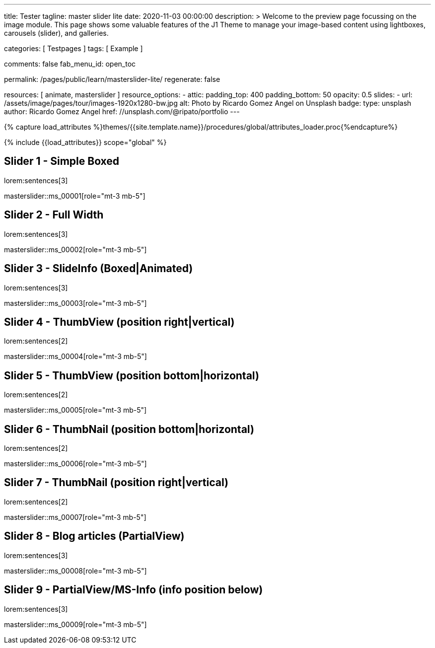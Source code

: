 ---
title:                                  Tester
tagline:                                master slider lite
date:                                   2020-11-03 00:00:00
description: >
                                        Welcome to the preview page focussing on the image module. This page
                                        shows some valuable features of the J1 Theme to manage your image-based
                                        content using lightboxes, carousels (slider), and galleries.

categories:                             [ Testpages ]
tags:                                   [ Example ]

comments:                               false
fab_menu_id:                            open_toc

permalink:                              /pages/public/learn/masterslider-lite/
regenerate:                             false

resources:                              [ animate, masterslider ]
resource_options:
  - attic:
      padding_top:                      400
      padding_bottom:                   50
      opacity:                          0.5
      slides:
        - url:                          /assets/image/pages/tour/images-1920x1280-bw.jpg
          alt:                          Photo by Ricardo Gomez Angel on Unsplash
          badge:
            type:                       unsplash
            author:                     Ricardo Gomez Angel
            href:                       //unsplash.com/@ripato/portfolio
---

// Page Initializer
// =============================================================================
// Enable the Liquid Preprocessor
:page-liquid:

// Set (local) page attributes here
// -----------------------------------------------------------------------------
// :page--attr:                         <attr-value>
:images-dir:                            {imagesdir}/pages/roundtrip/100_present_images

//  Load Liquid procedures
// -----------------------------------------------------------------------------
{% capture load_attributes %}themes/{{site.template.name}}/procedures/global/attributes_loader.proc{%endcapture%}

// Load page attributes
// -----------------------------------------------------------------------------
{% include {{load_attributes}} scope="global" %}

// Page content
// ~~~~~~~~~~~~~~~~~~~~~~~~~~~~~~~~~~~~~~~~~~~~~~~~~~~~~~~~~~~~~~~~~~~~~~~~~~~~~

// Include sub-documents (if any)
// -----------------------------------------------------------------------------

== Slider 1 - Simple Boxed

lorem:sentences[3]

// add placeholder for dynamic load (AJAX)
//
masterslider::ms_00001[role="mt-3 mb-5"]


== Slider 2 - Full Width

lorem:sentences[3]

// add placeholder for dynamic load (AJAX)
//
masterslider::ms_00002[role="mt-3 mb-5"]


== Slider 3 - SlideInfo (Boxed|Animated)

lorem:sentences[3]

// add placeholder for dynamic load (AJAX)
//
masterslider::ms_00003[role="mt-3 mb-5"]


== Slider 4 - ThumbView (position right|vertical)

lorem:sentences[2]

// add placeholder for dynamic load (AJAX)
//
masterslider::ms_00004[role="mt-3 mb-5"]


== Slider 5 - ThumbView  (position bottom|horizontal)

lorem:sentences[2]

// add placeholder for dynamic load (AJAX)
//
masterslider::ms_00005[role="mt-3 mb-5"]


== Slider 6 - ThumbNail  (position bottom|horizontal)

lorem:sentences[2]

// add placeholder for dynamic load (AJAX)
//
masterslider::ms_00006[role="mt-3 mb-5"]


== Slider 7 - ThumbNail  (position right|vertical)

lorem:sentences[2]

// add placeholder for dynamic load (AJAX)
//
masterslider::ms_00007[role="mt-3 mb-5"]


== Slider 8 - Blog articles (PartialView)

lorem:sentences[3]

// add placeholder for dynamic load (AJAX)
//
masterslider::ms_00008[role="mt-3 mb-5"]


== Slider 9 - PartialView/MS-Info (info position below)

lorem:sentences[3]

// add placeholder for dynamic load (AJAX)
//
masterslider::ms_00009[role="mt-3 mb-5"]



++++
<style>



</style>
++++
